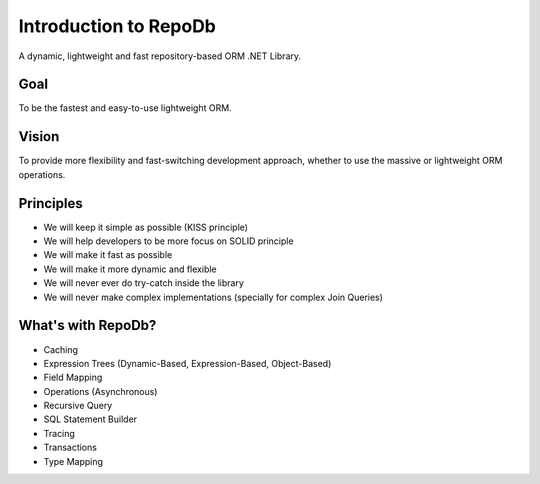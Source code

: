 Introduction to RepoDb
======================

A dynamic, lightweight and fast repository-based ORM .NET Library.

Goal
----

To be the fastest and easy-to-use lightweight ORM.

Vision
------

To provide more flexibility and fast-switching development approach, whether to use the massive or lightweight ORM operations.

Principles
----------

* We will keep it simple as possible (KISS principle)
* We will help developers to be more focus on SOLID principle
* We will make it fast as possible
* We will make it more dynamic and flexible
* We will never ever do try-catch inside the library
* We will never make complex implementations (specially for complex Join Queries)

What's with RepoDb?
-------------------

* Caching
* Expression Trees (Dynamic-Based, Expression-Based, Object-Based)
* Field Mapping
* Operations (Asynchronous)
* Recursive Query
* SQL Statement Builder
* Tracing
* Transactions
* Type Mapping
